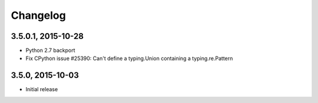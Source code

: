 =========
Changelog
=========


3.5.0.1, 2015-10-28
-------------------

* Python 2.7 backport
* Fix CPython issue #25390: Can't define a typing.Union containing a
  typing.re.Pattern


3.5.0, 2015-10-03
-----------------

* Initial release
